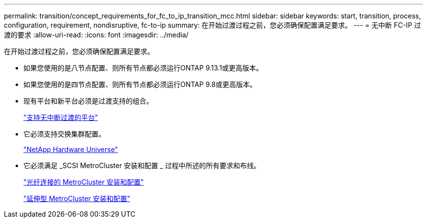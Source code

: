 ---
permalink: transition/concept_requirements_for_fc_to_ip_transition_mcc.html 
sidebar: sidebar 
keywords: start, transition, process, configuration, requirement, nondisruptive, fc-to-ip 
summary: 在开始过渡过程之前，您必须确保配置满足要求。 
---
= 无中断 FC-IP 过渡的要求
:allow-uri-read: 
:icons: font
:imagesdir: ../media/


[role="lead"]
在开始过渡过程之前，您必须确保配置满足要求。

* 如果您使用的是八节点配置、则所有节点都必须运行ONTAP 9.13.1或更高版本。
* 如果您使用的是四节点配置、则所有节点都必须运行ONTAP 9.8或更高版本。
* 现有平台和新平台必须是过渡支持的组合。
+
link:concept_choosing_your_transition_procedure_mcc_transition.html["支持无中断过渡的平台"]

* 它必须支持交换集群配置。
+
https://hwu.netapp.com["NetApp Hardware Universe"]

* 它必须满足 _SCSI MetroCluster 安装和配置 _ 过程中所述的所有要求和布线。
+
link:../install-fc/index.html["光纤连接的 MetroCluster 安装和配置"]

+
link:../install-stretch/concept_considerations_differences.html["延伸型 MetroCluster 安装和配置"]


